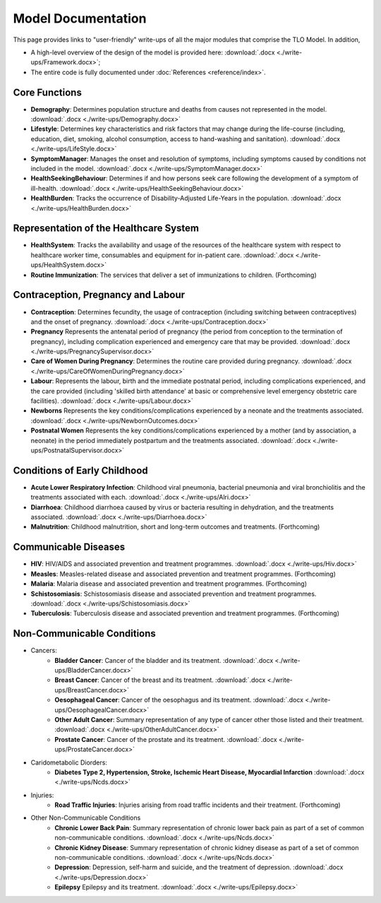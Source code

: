 
====================
Model Documentation
====================

This page provides links to "user-friendly" write-ups of all the major modules that comprise the TLO Model.
In addition,

* A high-level overview of the design of the model is provided here: :download:`.docx <./write-ups/Framework.docx>`;

* The entire code is fully documented under :doc:`References <reference/index>`.


Core Functions
===============
* **Demography**: Determines population structure and deaths from causes not represented in the model. :download:`.docx <./write-ups/Demography.docx>`

* **Lifestyle**: Determines key characteristics and risk factors that may change during the life-course (including, education, diet, smoking, alcohol consumption, access to hand-washing and sanitation). :download:`.docx <./write-ups/LifeStyle.docx>`

* **SymptomManager**: Manages the onset and resolution of symptoms, including symptoms caused by conditions not included in the model. :download:`.docx <./write-ups/SymptomManager.docx>`

* **HealthSeekingBehaviour**: Determines if and how persons seek care following the development of a symptom of ill-health. :download:`.docx <./write-ups/HealthSeekingBehaviour.docx>`

* **HealthBurden**: Tracks the occurrence of Disability-Adjusted Life-Years in the population. :download:`.docx <./write-ups/HealthBurden.docx>`


Representation of the Healthcare System
========================================
* **HealthSystem**: Tracks the availability and usage of the resources of the healthcare system with respect to healthcare worker time, consumables and equipment for in-patient care. :download:`.docx <./write-ups/HealthSystem.docx>`

* **Routine Immunization**: The services that deliver a set of immunizations to children. (Forthcoming)


Contraception, Pregnancy and Labour
===================================
* **Contraception**: Determines fecundity, the usage of contraception (including switching between contraceptives) and the onset of pregnancy. :download:`.docx <./write-ups/Contraception.docx>`

* **Pregnancy** Represents the antenatal period of pregnancy (the period from conception to the termination of pregnancy), including complication experienced and emergency care that may be provided. :download:`.docx <./write-ups/PregnancySupervisor.docx>`

* **Care of Women During Pregnancy**: Determines the routine care provided during pregnancy. :download:`.docx <./write-ups/CareOfWomenDuringPregnancy.docx>`

* **Labour**: Represents the labour, birth and the immediate postnatal period, including complications experienced, and the care provided (including 'skilled birth attendance' at basic or comprehensive level emergency obstetric care facilities). :download:`.docx <./write-ups/Labour.docx>`

* **Newborns** Represents the key conditions/complications experienced by a neonate and the treatments associated. :download:`.docx <./write-ups/NewbornOutcomes.docx>`

* **Postnatal Women** Represents the key conditions/complications experienced by a mother (and by association, a neonate) in the period immediately postpartum and the treatments associated. :download:`.docx <./write-ups/PostnatalSupervisor.docx>`


Conditions of Early Childhood
==============================
* **Acute Lower Respiratory Infection**: Childhood viral pneumonia, bacterial pneumonia and viral bronchiolitis and the treatments associated with each. :download:`.docx <./write-ups/Alri.docx>`

* **Diarrhoea**: Childhood diarrhoea caused by virus or bacteria resulting in dehydration, and the treatments associated. :download:`.docx <./write-ups/Diarrhoea.docx>`

* **Malnutrition**: Childhood malnutrition, short and long-term outcomes and treatments. (Forthcoming)


Communicable Diseases
========================
* **HIV**: HIV/AIDS and associated prevention and treatment programmes. :download:`.docx <./write-ups/Hiv.docx>`

* **Measles**: Measles-related disease and associated prevention and treatment programmes. (Forthcoming)

* **Malaria**: Malaria disease and associated prevention and treatment programmes. (Forthcoming)

* **Schistosomiasis**: Schistosomiasis disease and associated prevention and treatment programmes. :download:`.docx <./write-ups/Schistosomiasis.docx>`

* **Tuberculosis**: Tuberculosis disease and associated prevention and treatment programmes. (Forthcoming)


Non-Communicable Conditions
==============================
* Cancers:
    * **Bladder Cancer**: Cancer of the bladder and its treatment. :download:`.docx <./write-ups/BladderCancer.docx>`

    * **Breast Cancer**: Cancer of the breast and its treatment. :download:`.docx <./write-ups/BreastCancer.docx>`

    * **Oesophageal Cancer**: Cancer of the oesophagus and its treatment. :download:`.docx <./write-ups/OesophagealCancer.docx>`

    * **Other Adult Cancer**: Summary representation of any type of cancer other those listed and their treatment. :download:`.docx <./write-ups/OtherAdultCancer.docx>`

    * **Prostate Cancer**: Cancer of the prostate and its treatment. :download:`.docx <./write-ups/ProstateCancer.docx>`

* Caridometabolic Diorders:
    * **Diabetes Type 2, Hypertension, Stroke, Ischemic Heart Disease, Myocardial Infarction** :download:`.docx <./write-ups/Ncds.docx>`

* Injuries:
    * **Road Traffic Injuries**: Injuries arising from road traffic incidents and their treatment. (Forthcoming)

* Other Non-Communicable Conditions
    * **Chronic Lower Back Pain**: Summary representation of chronic lower back pain as part of a set of common non-communicable conditions. :download:`.docx <./write-ups/Ncds.docx>`

    * **Chronic Kidney Disease**: Summary representation of chronic kidney disease as part of a set of common non-communicable conditions. :download:`.docx <./write-ups/Ncds.docx>`

    * **Depression**: Depression, self-harm and suicide, and the treatment of depression. :download:`.docx <./write-ups/Depression.docx>`

    * **Epilepsy** Epilepsy and its treatment. :download:`.docx <./write-ups/Epilepsy.docx>`
